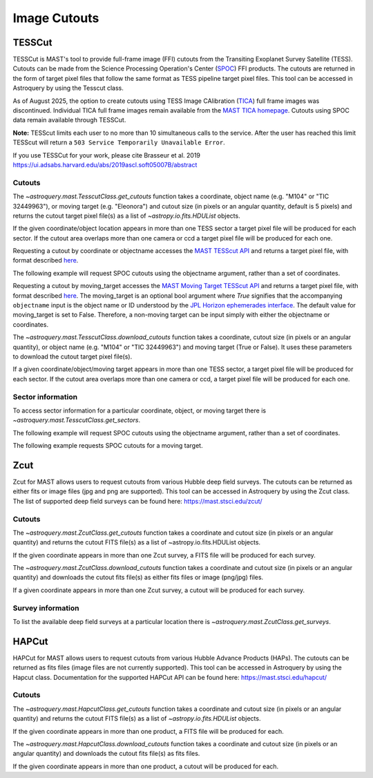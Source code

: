 
*************
Image Cutouts
*************

TESSCut
=======

TESSCut is MAST's tool to provide full-frame image (FFI) cutouts from the Transiting
Exoplanet Survey Satellite (TESS). Cutouts can be made from the Science
Processing Operation's Center (`SPOC <https://archive.stsci.edu/missions-and-data/tess>`__) FFI products.
The cutouts are returned in the form of target pixel files that follow the same format as TESS pipeline target
pixel files. This tool can be accessed in Astroquery by using the Tesscut class.

As of August 2025, the option to create cutouts using TESS Image CAlibration 
(`TICA <https://ui.adsabs.harvard.edu/abs/2020RNAAS...4..251F/abstract>`__) full frame images 
was discontinued. Individual TICA full frame images remain available from the 
`MAST TICA homepage <https://archive.stsci.edu/hlsp/tica>`__. Cutouts using SPOC data remain available through TESSCut.

**Note:** TESScut limits each user to no more than 10 simultaneous calls to the service.
After the user has reached this limit TESScut will return a
``503 Service Temporarily Unavailable Error``.

If you use TESSCut for your work, please cite Brasseur et al. 2019
https://ui.adsabs.harvard.edu/abs/2019ascl.soft05007B/abstract


Cutouts
-------

The `~astroquery.mast.TesscutClass.get_cutouts` function takes a coordinate, object name (e.g. "M104" or "TIC 32449963"),
or moving target (e.g. "Eleonora") and cutout size (in pixels or an angular quantity, default is 5 pixels)
and returns the cutout target pixel file(s) as a list of `~astropy.io.fits.HDUList` objects.

If the given coordinate/object location appears in more than one TESS sector a target pixel
file will be produced for each sector.  If the cutout area overlaps more than one camera or
ccd a target pixel file will be produced for each one.

Requesting a cutout by coordinate or objectname accesses the
`MAST TESScut API <https://mast.stsci.edu/tesscut/docs/getting_started.html#requesting-a-cutout>`__
and returns a target pixel file, with format described
`here <https://astrocut.readthedocs.io/en/latest/astrocut/file_formats.html#target-pixel-files>`__.

.. doctest-remote-data::

   >>> from astroquery.mast import Tesscut
   >>> from astropy.coordinates import SkyCoord
   ...
   >>> cutout_coord = SkyCoord(107.18696, -70.50919, unit="deg")
   >>> hdulist = Tesscut.get_cutouts(coordinates=cutout_coord, sector=33)
   >>> hdulist[0].info()  # doctest: +IGNORE_OUTPUT
   Filename: <class '_io.BytesIO'>
   No.    Name      Ver    Type      Cards   Dimensions   Format
   0  PRIMARY       1 PrimaryHDU      57   ()
   1  PIXELS        1 BinTableHDU    281   3495R x 12C   [D, E, J, 25J, 25E, 25E, 25E, 25E, J, E, E, 38A]
   2  APERTURE      1 ImageHDU        82   (5, 5)   int32


The following example will request SPOC cutouts using the objectname argument, rather
than a set of coordinates.

.. doctest-remote-data::

   >>> from astroquery.mast import Tesscut
   ...
   >>> hdulist = Tesscut.get_cutouts(objectname="TIC 32449963", sector=37)
   >>> hdulist[0].info()  # doctest: +IGNORE_OUTPUT
   Filename: <class '_io.BytesIO'>
   No.    Name      Ver    Type      Cards   Dimensions   Format
     0  PRIMARY       1 PrimaryHDU      56   ()
     1  PIXELS        1 BinTableHDU    280   3477R x 12C   [D, E, J, 25J, 25E, 25E, 25E, 25E, J, E, E, 38A]
     2  APERTURE      1 ImageHDU        81   (5, 5)   int32


Requesting a cutout by moving_target accesses the
`MAST Moving Target TESScut API <https://mast.stsci.edu/tesscut/docs/getting_started.html#moving-target-cutouts>`__
and returns a target pixel file, with format described
`here <https://astrocut.readthedocs.io/en/latest/astrocut/file_formats.html#path-focused-target-pixel-files>`__.
The moving_target is an optional bool argument where `True` signifies that the accompanying ``objectname``
input is the object name or ID understood by the
`JPL Horizon ephemerades interface <https://ssd.jpl.nasa.gov/horizons/app.html>`__.
The default value for moving_target is set to False. Therefore, a non-moving target can be input
simply with either the objectname or coordinates.

.. doctest-remote-data::

   >>> from astroquery.mast import Tesscut
   ...
   >>> hdulist = Tesscut.get_cutouts(objectname="Eleonora",
   ...                               moving_target=True,
   ...                               sector=6)
   >>> hdulist[0].info()  # doctest: +IGNORE_OUTPUT
   Filename: <class '_io.BytesIO'>
   No.    Name      Ver    Type      Cards   Dimensions   Format
     0  PRIMARY       1 PrimaryHDU      54   ()
     1  PIXELS        1 BinTableHDU    150   355R x 16C   [D, E, J, 25J, 25E, 25E, 25E, 25E, J, E, E, 38A, D, D, D, D]
     2  APERTURE      1 ImageHDU        97   (2136, 2078)   int32


The `~astroquery.mast.TesscutClass.download_cutouts` function takes a coordinate, cutout size 
(in pixels or an angular quantity), or object name (e.g. "M104" or "TIC 32449963") and moving target
(True or False). It uses these parameters to download the cutout target pixel file(s).

If a given coordinate/object/moving target appears in more than one TESS sector, a target pixel file
will be produced for each sector.  If the cutout area overlaps more than one camera or ccd, a target
pixel file will be produced for each one.

.. doctest-remote-data::

   >>> from astroquery.mast import Tesscut
   >>> from astropy.coordinates import SkyCoord
   >>> import astropy.units as u
   ...
   >>> cutout_coord = SkyCoord(107.18696, -70.50919, unit="deg")
   >>> manifest = Tesscut.download_cutouts(coordinates=cutout_coord,
   ...                                     size=[5, 5]*u.arcmin,
   ...                                     sector=9) # doctest: +IGNORE_OUTPUT
   Downloading URL https://mast.stsci.edu/tesscut/api/v0.1/astrocut?ra=107.18696&dec=-70.50919&y=0.08333333333333333&x=0.11666666666666667&units=d&sector=9 to ./tesscut_20210716150026.zip ... [Done]
   >>> print(manifest)  # doctest: +IGNORE_OUTPUT
                        Local Path
   ----------------------------------------------------------
   ./tess-s0009-4-1_107.186960_-70.509190_15x15_astrocut.fits


Sector information
------------------

To access sector information for a particular coordinate, object, or moving target there is
`~astroquery.mast.TesscutClass.get_sectors`.

.. doctest-remote-data::

   >>> from astroquery.mast import Tesscut
   >>> from astropy.coordinates import SkyCoord
   ...
   >>> coord = SkyCoord(135.1408, -5.1915, unit="deg")
   >>> sector_table = Tesscut.get_sectors(coordinates=coord)
   >>> print(sector_table)   # doctest: +IGNORE_OUTPUT
     sectorName   sector camera ccd
   -------------- ------ ------ ---
   tess-s0008-1-1      8      1   1
   tess-s0034-1-2     34      1   2

The following example will request SPOC cutouts using the objectname argument, rather
than a set of coordinates.

.. doctest-remote-data::

   >>> from astroquery.mast import Tesscut
   ...
   >>> sector_table = Tesscut.get_sectors(objectname="TIC 32449963")
   >>> print(sector_table)     # doctest: +IGNORE_OUTPUT
     sectorName   sector camera ccd
   -------------- ------ ------ ---
   tess-s0010-1-4     10      1   4

The following example requests SPOC cutouts for a moving target.

.. doctest-remote-data::

   >>> from astroquery.mast import Tesscut
   ...
   >>> sector_table = Tesscut.get_sectors(objectname="Ceres", moving_target=True)
   >>> print(sector_table)
     sectorName   sector camera ccd
   -------------- ------ ------ ---
   tess-s0029-1-4     29      1   4
   tess-s0043-3-3     43      3   3
   tess-s0044-2-4     44      2   4


Zcut
====


Zcut for MAST allows users to request cutouts from various Hubble deep field surveys. The cutouts can
be returned as either fits or image files (jpg and png are supported). This tool can be accessed in
Astroquery by using the Zcut class. The list of supported deep field surveys can be found here:
https://mast.stsci.edu/zcut/


Cutouts
-------

The `~astroquery.mast.ZcutClass.get_cutouts` function takes a coordinate and cutout size (in pixels or
an angular quantity) and returns the cutout FITS file(s) as a list of ~astropy.io.fits.HDUList objects.

If the given coordinate appears in more than one Zcut survey, a FITS file will be produced for each survey.

.. doctest-remote-data::

   >>> from astroquery.mast import Zcut
   >>> from astropy.coordinates import SkyCoord
   ...
   >>> cutout_coord = SkyCoord(189.49206, 62.20615, unit="deg")
   >>> hdulist = Zcut.get_cutouts(coordinates=cutout_coord, survey='3dhst_goods-n')
   >>> hdulist[0].info()    # doctest: +IGNORE_OUTPUT
   Filename: <class '_io.BytesIO'>
   No.    Name      Ver    Type      Cards   Dimensions   Format
   0  PRIMARY       1 PrimaryHDU      11   ()
   1  CUTOUT        1 ImageHDU       177   (5, 5)   float32
   2  CUTOUT        1 ImageHDU       177   (5, 5)   float32
   3  CUTOUT        1 ImageHDU       177   (5, 5)   float32


The `~astroquery.mast.ZcutClass.download_cutouts` function takes a coordinate and cutout size (in pixels or
an angular quantity) and downloads the cutout fits file(s) as either fits files or image (png/jpg)
files.

If a given coordinate appears in more than one Zcut survey, a cutout will be produced for each survey.

.. doctest-remote-data::

   >>> from astroquery.mast import Zcut
   >>> from astropy.coordinates import SkyCoord
   ...
   >>> cutout_coord = SkyCoord(189.49206, 62.20615, unit="deg")
   >>> manifest = Zcut.download_cutouts(coordinates=cutout_coord,
   ...                                  size=[5, 10],
   ...                                  units="px",
   ...                                  survey="3dhst_goods-n")  # doctest: +IGNORE_OUTPUT
   Downloading URL https://mast.stsci.edu/zcut/api/v0.1/astrocut?ra=189.49206&dec=62.20615&y=200&x=300&units=px&format=fits to ./zcut_20210125155545.zip ... [Done]
   Inflating...
   ...
   >>> print(manifest)    # doctest: +IGNORE_OUTPUT
                                 Local Path
   -------------------------------------------------------------------------
   ./candels_gn_30mas_189.492060_62.206150_300.0pix-x-200.0pix_astrocut.fits
   >>> manifest = Zcut.download_cutouts(coordinates=cutout_coord,
   ...                                  size=[5, 10],
   ...                                  units="px",
   ...                                  survey="3dhst_goods-n",
   ...                                  cutout_format="jpg")  # doctest: +IGNORE_OUTPUT
   Downloading URL https://mast.stsci.edu/zcut/api/v0.1/astrocut?ra=189.49206&dec=62.20615&y=200&x=300&units=px&format=jpg to ./zcut_20201202132453.zip ... [Done]
   ...
   >>> print(manifest)
                                                  Local Path                                              
   -------------------------------------------------------------------------------------------------------
      ./hlsp_3dhst_spitzer_irac_goods-n_irac1_v4.0_sc_189.492060_62.206150_10.0pix-x-5.0pix_astrocut_0.jpg
   ./hlsp_3dhst_spitzer_irac_goods-n-s2_irac3_v4.0_sc_189.492060_62.206150_10.0pix-x-5.0pix_astrocut_0.jpg
   ./hlsp_3dhst_spitzer_irac_goods-n-s1_irac4_v4.0_sc_189.492060_62.206150_10.0pix-x-5.0pix_astrocut_0.jpg
      ./hlsp_3dhst_spitzer_irac_goods-n_irac2_v4.0_sc_189.492060_62.206150_10.0pix-x-5.0pix_astrocut_0.jpg
         ./hlsp_3dhst_mayall_mosaic_goods-n_u_v4.0_sc_189.492060_62.206150_10.0pix-x-5.0pix_astrocut_0.jpg
    ./hlsp_3dhst_subaru_suprimecam_goods-n_rc_v4.0_sc_189.492060_62.206150_10.0pix-x-5.0pix_astrocut_0.jpg
     ./hlsp_3dhst_subaru_suprimecam_goods-n_v_v4.0_sc_189.492060_62.206150_10.0pix-x-5.0pix_astrocut_0.jpg
    ./hlsp_3dhst_subaru_suprimecam_goods-n_ic_v4.0_sc_189.492060_62.206150_10.0pix-x-5.0pix_astrocut_0.jpg
    ./hlsp_3dhst_subaru_suprimecam_goods-n_zp_v4.0_sc_189.492060_62.206150_10.0pix-x-5.0pix_astrocut_0.jpg
     ./hlsp_3dhst_subaru_suprimecam_goods-n_b_v4.0_sc_189.492060_62.206150_10.0pix-x-5.0pix_astrocut_0.jpg


Survey information
------------------

To list the available deep field surveys at a particular location there is `~astroquery.mast.ZcutClass.get_surveys`.

.. doctest-remote-data::

   >>> from astroquery.mast import Zcut
   >>> from astropy.coordinates import SkyCoord
   ...
   >>> coord = SkyCoord(189.49206, 62.20615, unit="deg")
   >>> survey_list = Zcut.get_surveys(coordinates=coord)
   >>> print(survey_list)    # doctest: +IGNORE_OUTPUT
   ['candels_gn_60mas', 'candels_gn_30mas', 'goods_north']


HAPCut
======


HAPCut for MAST allows users to request cutouts from various Hubble Advance Products (HAPs). The cutouts can
be returned as fits files (image files are not currently supported). This tool can be accessed in
Astroquery by using the Hapcut class. Documentation for the supported HAPCut API can be found here:
https://mast.stsci.edu/hapcut/


Cutouts
-------

The `~astroquery.mast.HapcutClass.get_cutouts` function takes a coordinate and cutout size (in pixels or
an angular quantity) and returns the cutout FITS file(s) as a list of `~astropy.io.fits.HDUList` objects.

If the given coordinate appears in more than one product, a FITS file will be produced for each.

.. doctest-remote-data::

   >>> from astroquery.mast import Hapcut
   >>> from astropy.coordinates import SkyCoord
   ...
   >>> cutout_coord = SkyCoord(351.347812, 28.497808, unit="deg")
   >>> hdulist = Hapcut.get_cutouts(coordinates=cutout_coord, size=5)
   >>> hdulist[0].info()    # doctest: +IGNORE_OUTPUT
   Filename: <class '_io.BytesIO'>
   No.    Name      Ver    Type      Cards   Dimensions   Format
   0  PRIMARY       1 PrimaryHDU     754   ()
   1  SCI           1 ImageHDU       102   (5, 5)   float32
   2  WHT           1 ImageHDU        56   (5, 5)   float32


The `~astroquery.mast.HapcutClass.download_cutouts` function takes a coordinate and cutout size (in pixels or
an angular quantity) and downloads the cutout fits file(s) as fits files.

If the given coordinate appears in more than one product, a cutout will be produced for each.

.. doctest-remote-data::

   >>> from astroquery.mast import Hapcut
   >>> from astropy.coordinates import SkyCoord
   ...
   >>> cutout_coord = SkyCoord(351.347812, 28.497808, unit="deg")
   >>> manifest = Hapcut.download_cutouts(coordinates=cutout_coord, size=[50, 100])    # doctest: +IGNORE_OUTPUT
   Downloading URL https://mast.stsci.edu/hapcut/api/v0.1/astrocut?ra=351.347812&dec=28.497808&x=100&y=50&units=px to ./hapcut_20221130112710.zip ... [Done]
   Inflating...
   ...
   >>> print(manifest)    # doctest: +IGNORE_OUTPUT
                                 Local Path
   ---------------------------------------------------------------------------------
   ./hst_cutout_skycell-p2007x09y05-ra351d3478-decn28d4978_wfc3_ir_f160w_coarse.fits
   ./hst_cutout_skycell-p2007x09y05-ra351d3478-decn28d4978_wfc3_ir_f160w.fits
   ./hst_cutout_skycell-p2007x09y05-ra351d3478-decn28d4978_wfc3_uvis_f606w.fits
   ./hst_cutout_skycell-p2007x09y05-ra351d3478-decn28d4978_wfc3_uvis_f814w.fits
